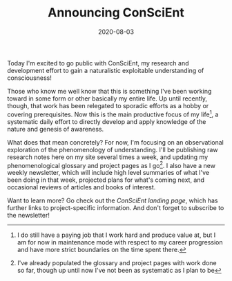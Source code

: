 #+TITLE: Announcing ConSciEnt
#+DATE: 2020-08-03
#+CATEGORIES[]: ConSciEnt

Today I'm excited to go public with ConSciEnt, my research and development effort to gain a naturalistic exploitable understanding of consciousness!

# more

Those who know me well know that this is something I've been working toward in some form or other basically my entire life. Up until recently, though, that work has been relegated to sporadic efforts as a hobby or covering prerequisites. Now this is the main productive focus of my life[fn:job], a systematic daily effort to directly develop and apply knowledge of the nature and genesis of awareness.

What does that mean concretely? For now, I'm focusing on an observational exploration of the phenomenology of understanding. I'll be publishing raw research notes here on my site several times a week, and updating my phenomenological glossary and project pages as I go[fn:bootstrap]. I also have a new weekly newsletter, which will include high level summaries of what I've been doing in that week, projected plans for what's coming next, and occasional reviews of articles and books of interest.

Want to learn more? Go check out the [[{{< relref "/conscient" >}}][ConSciEnt landing page]], which has further links to project-specific information. And don't forget to subscribe to the newsletter!

[fn:job] I do still have a paying job that I work hard and produce value at, but I am for now in maintenance mode with respect to my career progression and have more strict boundaries on the time spent there.

[fn:bootstrap] I've already populated the glossary and project pages with work done so far, though up until now I've not been as systematic as I plan to be
